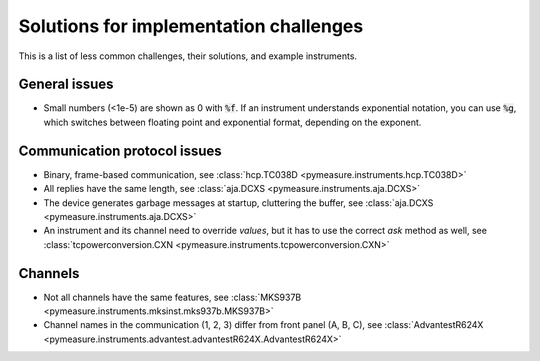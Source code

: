 .. _solutions:

Solutions for implementation challenges
=======================================

This is a list of less common challenges, their solutions, and example instruments.


General issues
**************

- Small numbers (<1e-5) are shown as 0 with :code:`%f`. If an instrument understands exponential notation, you can use :code:`%g`, which switches between floating point and exponential format, depending on the exponent.



Communication protocol issues
*****************************

- Binary, frame-based communication, see :class:`hcp.TC038D <pymeasure.instruments.hcp.TC038D>`
- All replies have the same length, see :class:`aja.DCXS <pymeasure.instruments.aja.DCXS>`
- The device generates garbage messages at startup, cluttering the buffer, see :class:`aja.DCXS <pymeasure.instruments.aja.DCXS>`
- An instrument and its channel need to override `values`, but it has to use the correct `ask` method as well, see :class:`tcpowerconversion.CXN <pymeasure.instruments.tcpowerconversion.CXN>`



Channels
********

- Not all channels have the same features, see :class:`MKS937B <pymeasure.instruments.mksinst.mks937b.MKS937B>`
- Channel names in the communication (1, 2, 3) differ from front panel (A, B, C), see :class:`AdvantestR624X <pymeasure.instruments.advantest.advantestR624X.AdvantestR624X>`
